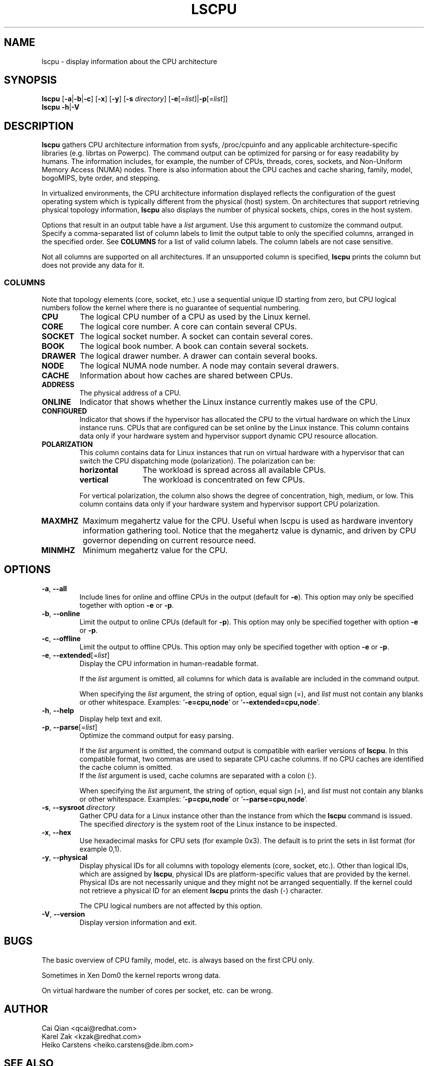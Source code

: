.TH LSCPU 1 "November 2015" "util-linux" "User Commands"
.SH NAME
lscpu \- display information about the CPU architecture
.SH SYNOPSIS
.B lscpu
.RB [ \-a | \-b | \-c "] [" \-x "] [" \-y "] [" \-s " \fIdirectory\fP] [" \-e [=\fIlist\fP]| \-p [=\fIlist\fP]]
.br
.B lscpu
.BR \-h | \-V
.SH DESCRIPTION
.B lscpu
gathers CPU architecture information from sysfs, /proc/cpuinfo and any
applicable architecture-specific libraries (e.g.\& librtas on Powerpc).  The
command output can be optimized for parsing or for easy readability by humans.
The information includes, for example, the number of CPUs, threads, cores,
sockets, and Non-Uniform Memory Access (NUMA) nodes.  There is also information
about the CPU caches and cache sharing, family, model, bogoMIPS, byte order,
and stepping.
.sp
In virtualized environments, the CPU architecture information displayed
reflects the configuration of the guest operating system which is
typically different from the physical (host) system.  On architectures that
support retrieving physical topology information,
.B lscpu
also displays the number of physical sockets, chips, cores in the host system.
.sp
Options that result in an output table have a \fIlist\fP argument.  Use this
argument to customize the command output.  Specify a comma-separated list of
column labels to limit the output table to only the specified columns, arranged
in the specified order.  See \fBCOLUMNS\fP for a list of valid column labels.  The
column labels are not case sensitive.
.sp
Not all columns are supported on all architectures.  If an unsupported column is
specified, \fBlscpu\fP prints the column but does not provide any data for it.

.SS COLUMNS
Note that topology elements (core, socket, etc.) use a sequential unique ID
starting from zero, but CPU logical numbers follow the kernel where there is
no guarantee of sequential numbering.
.TP
.B CPU
The logical CPU number of a CPU as used by the Linux kernel.
.TP
.B CORE
The logical core number.  A core can contain several CPUs.
.TP
.B SOCKET
The logical socket number.  A socket can contain several cores.
.TP
.B BOOK
The logical book number.  A book can contain several sockets.
.TP
.B DRAWER
The logical drawer number.  A drawer can contain several books.
.TP
.B NODE
The logical NUMA node number.  A node may contain several drawers.
.TP
.B CACHE
Information about how caches are shared between CPUs.
.TP
.B ADDRESS
The physical address of a CPU.
.TP
.B ONLINE
Indicator that shows whether the Linux instance currently makes use of the CPU.
.TP
.B CONFIGURED
Indicator that shows if the hypervisor has allocated the CPU to the virtual
hardware on which the Linux instance runs.  CPUs that are configured can be set
online by the Linux instance.
This column contains data only if your hardware system and hypervisor support
dynamic CPU resource allocation.
.TP
.B POLARIZATION
This column contains data for Linux instances that run on virtual hardware with
a hypervisor that can switch the CPU dispatching mode (polarization).  The
polarization can be:
.RS
.TP 12
.B horizontal\fP
The workload is spread across all available CPUs.
.TP 12
.B vertical
The workload is concentrated on few CPUs.
.P
For vertical polarization, the column also shows the degree of concentration,
high, medium, or low.  This column contains data only if your hardware system
and hypervisor support CPU polarization.
.RE
.TP
.B MAXMHZ
Maximum megahertz value for the CPU.  Useful when lscpu is used as hardware
inventory information gathering tool.  Notice that the megahertz value is
dynamic, and driven by CPU governor depending on current resource need.
.TP
.B MINMHZ
Minimum megahertz value for the CPU.
.SH OPTIONS
.TP
.BR \-a , " \-\-all"
Include lines for online and offline CPUs in the output (default for \fB-e\fR).
This option may only be specified together with option \fB-e\fR or \fB-p\fR.
.TP
.BR \-b , " \-\-online"
Limit the output to online CPUs (default for \fB-p\fR).
This option may only be specified together with option \fB-e\fR or \fB-p\fR.
.TP
.BR \-c , " \-\-offline"
Limit the output to offline CPUs.
This option may only be specified together with option \fB-e\fR or \fB-p\fR.
.TP
.BR \-e , " \-\-extended" [=\fIlist\fP]
Display the CPU information in human-readable format.

If the \fIlist\fP argument is omitted, all columns for which data is available
are included in the command output.

When specifying the \fIlist\fP argument, the string of option, equal sign (=), and
\fIlist\fP must not contain any blanks or other whitespace.
Examples: '\fB-e=cpu,node\fP' or '\fB--extended=cpu,node\fP'.
.TP
.BR \-h , " \-\-help"
Display help text and exit.
.TP
.BR \-p , " \-\-parse" [=\fIlist\fP]
Optimize the command output for easy parsing.

If the \fIlist\fP argument is omitted, the command output is compatible with earlier
versions of \fBlscpu\fP.  In this compatible format, two commas are used to separate
CPU cache columns.  If no CPU caches are identified the cache column is omitted.
.br
If the \fIlist\fP argument is used, cache columns are separated with a colon (:).

When specifying the \fIlist\fP argument, the string of option, equal sign (=), and
\fIlist\fP must not contain any blanks or other whitespace.
Examples: '\fB-p=cpu,node\fP' or '\fB--parse=cpu,node\fP'.
.TP
.BR \-s , " \-\-sysroot " \fIdirectory\fP
Gather CPU data for a Linux instance other than the instance from which the
\fBlscpu\fP command is issued.  The specified \fIdirectory\fP is the system root
of the Linux instance to be inspected.
.TP
.BR \-x , " \-\-hex"
Use hexadecimal masks for CPU sets (for example 0x3).  The default is to print
the sets in list format (for example 0,1).
.TP
.BR \-y , " \-\-physical"
Display physical IDs for all columns with topology elements (core, socket, etc.).
Other than logical IDs, which are assigned by \fBlscpu\fP, physical IDs are
platform-specific values that are provided by the kernel. Physical IDs are not
necessarily unique and they might not be arranged sequentially.
If the kernel could not retrieve a physical ID for an element \fBlscpu\fP prints
the dash (-) character.

The CPU logical numbers are not affected by this option.
.TP
.BR \-V , " \-\-version"
Display version information and exit.
.SH BUGS
The basic overview of CPU family, model, etc. is always based on the first
CPU only.

Sometimes in Xen Dom0 the kernel reports wrong data.

On virtual hardware the number of cores per socket, etc. can be wrong.
.SH AUTHOR
.nf
Cai Qian <qcai@redhat.com>
Karel Zak <kzak@redhat.com>
Heiko Carstens <heiko.carstens@de.ibm.com>
.fi
.SH "SEE ALSO"
.BR chcpu (8)
.SH AVAILABILITY
The lscpu command is part of the util-linux package and is available from
ftp://ftp.kernel.org/pub/linux/utils/util-linux/.
